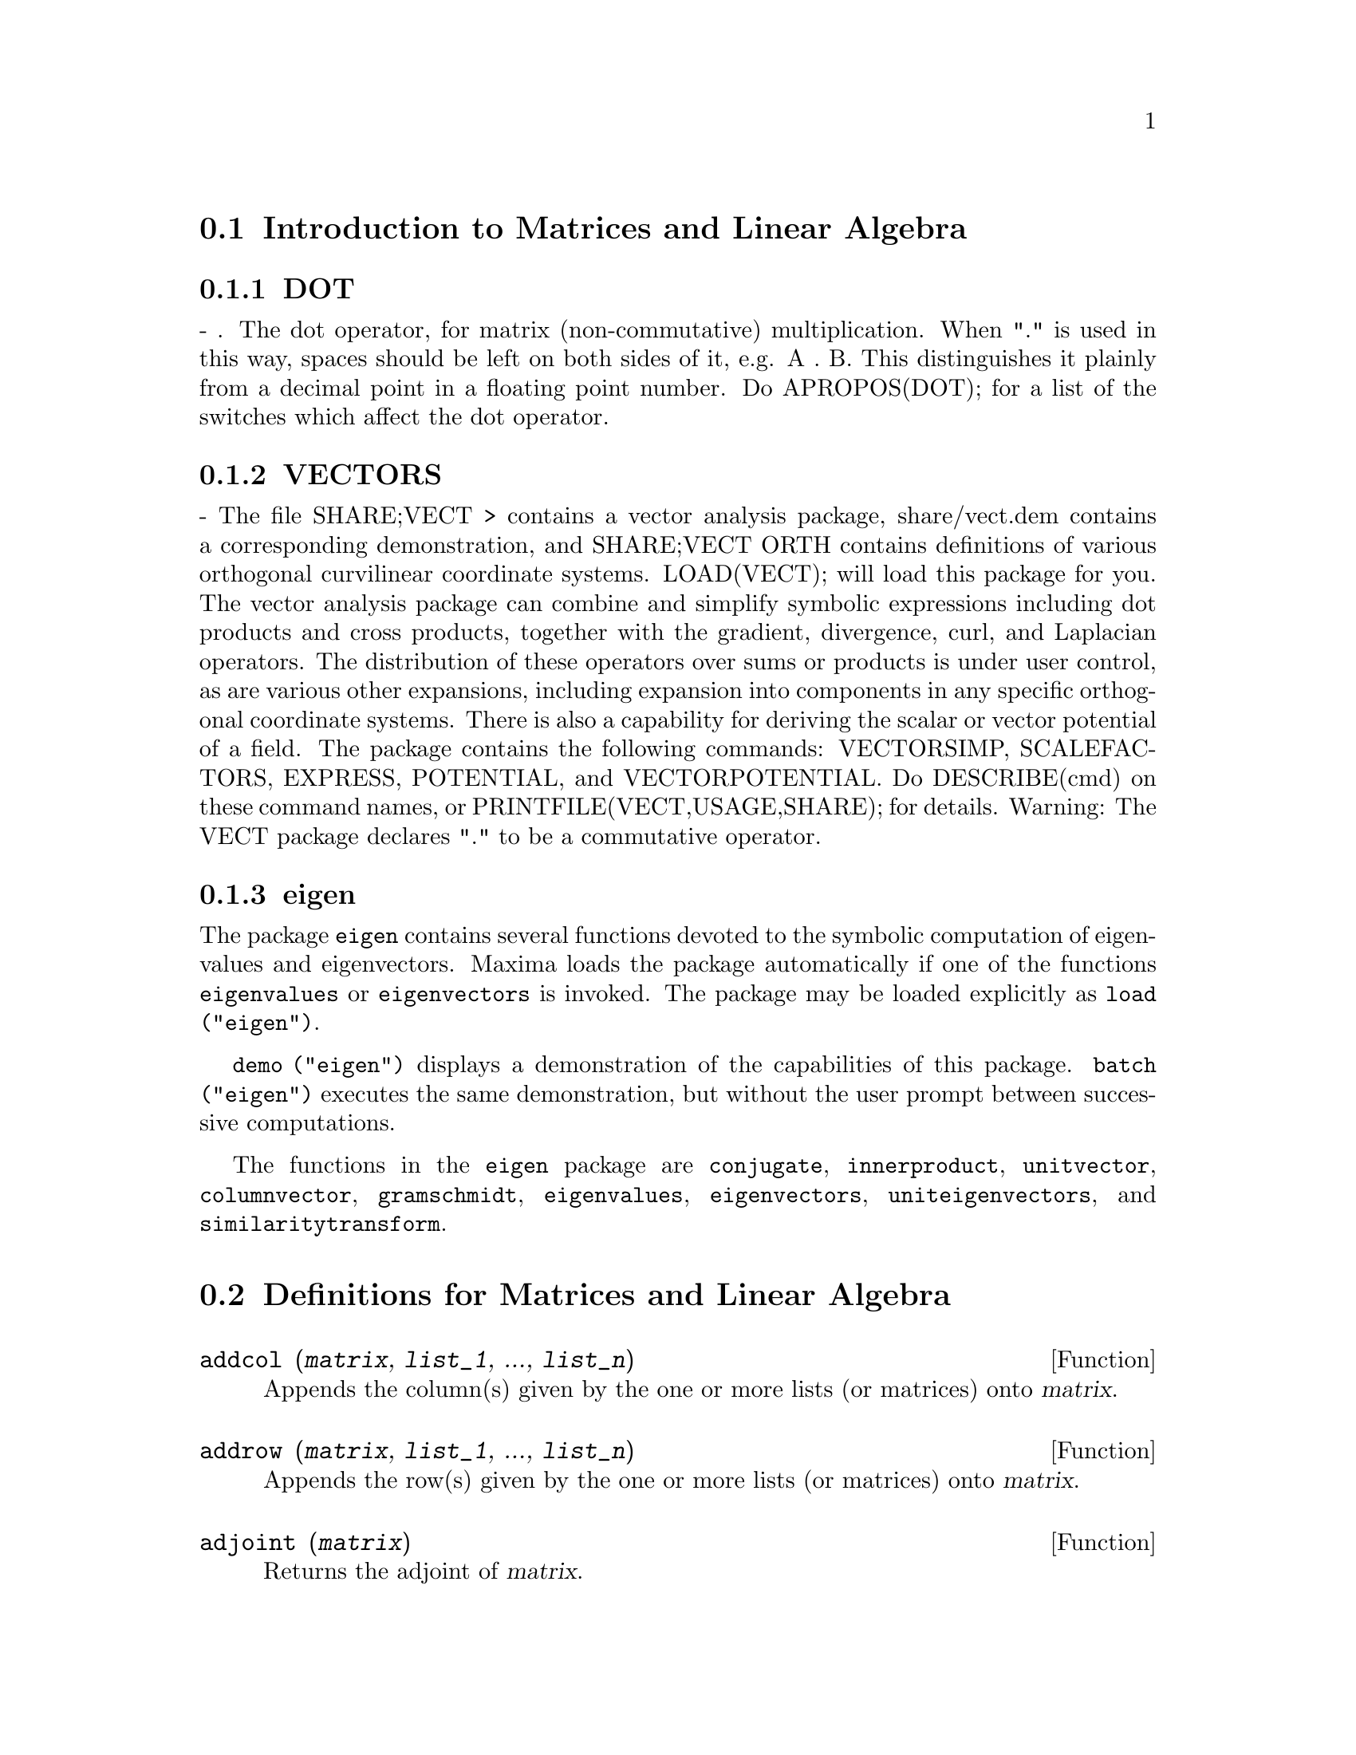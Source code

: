 @menu
* Introduction to Matrices and Linear Algebra::  
* Definitions for Matrices and Linear Algebra::  
@end menu

@node Introduction to Matrices and Linear Algebra, Definitions for Matrices and Linear Algebra, Matrices and Linear Algebra, Matrices and Linear Algebra
@section Introduction to Matrices and Linear Algebra

@menu
* DOT::                         
* VECTORS::                     
* eigen::
@end menu

@node DOT, VECTORS, Introduction to Matrices and Linear Algebra, Introduction to Matrices and Linear Algebra
@subsection DOT
 - . The dot operator, for matrix (non-commutative)
multiplication.  When "." is used in this way, spaces should be left
on both sides of it, e.g. A . B.  This distinguishes it plainly from a
decimal point in a floating point number.  Do APROPOS(DOT); for a list
of the switches which affect the dot operator.

@node VECTORS, eigen, DOT, Introduction to Matrices and Linear Algebra
@subsection VECTORS
 - The file SHARE;VECT > contains a vector analysis package,
share/vect.dem contains a corresponding demonstration, and SHARE;VECT
ORTH contains definitions of various orthogonal curvilinear coordinate
systems.  LOAD(VECT); will load this package for you.
The vector analysis package can combine and simplify symbolic 
expressions including dot products and cross products, together with
the gradient, divergence, curl, and Laplacian operators.  The
distribution of these operators over sums or products is under
user control, as are various other expansions, including expansion
into components in any specific orthogonal coordinate systems.
There is also a capability for deriving the scalar or vector potential
of a field.
The package contains the following commands: VECTORSIMP, SCALEFACTORS,
EXPRESS, POTENTIAL, and VECTORPOTENTIAL.  Do DESCRIBE(cmd) on these
command names, or PRINTFILE(VECT,USAGE,SHARE); for details.
Warning:  The VECT package declares "." to be a commutative operator.

@node eigen, , VECTORS, Introduction to Matrices and Linear Algebra
@subsection eigen

The package @code{eigen} contains several functions devoted to the
symbolic computation of eigenvalues and eigenvectors.
Maxima loads the package automatically if one of the functions
@code{eigenvalues} or @code{eigenvectors} is invoked.
The package may be loaded explicitly as @code{load ("eigen")}.

@code{demo ("eigen")} displays a demonstration of the capabilities
of this package.
@code{batch ("eigen")} executes the same demonstration,
but without the user prompt between successive computations.

The functions in the @code{eigen} package are
@code{conjugate}, @code{innerproduct}, @code{unitvector}, @code{columnvector},
@code{gramschmidt}, @code{eigenvalues}, @code{eigenvectors}, @code{uniteigenvectors},
and @code{similaritytransform}.

@c end concepts Matrices and Linear Algebra
@node Definitions for Matrices and Linear Algebra,  , Introduction to Matrices and Linear Algebra, Matrices and Linear Algebra
@section Definitions for Matrices and Linear Algebra

@c THROUGHOUT: SHOULD WE WRITE @var{matrix} FOR MATRIX ARGUMENT OR @var{m} AND REFER TO "a matrix @var{m}" ??
@c @var{matrix} PUTS MORE INFO INTO SYNOPSIS WHICH IS THE FIRST THING MANY PEOPLE LOOK AT
@defun addcol (@var{matrix}, @var{list_1}, ..., @var{list_n})
Appends the column(s) given by the one
or more lists (or matrices) onto @var{matrix}.

@end defun

@defun addrow (@var{matrix}, @var{list_1}, ..., @var{list_n})
Appends the row(s) given by the one or
more lists (or matrices) onto @var{matrix}.

@end defun

@defun adjoint (@var{matrix})
Returns the adjoint of @var{matrix}.

@end defun

@defun augcoefmatrix ([eqn_1, ...], [var_1, ...])
Returns the augmented coefficient
matrix for the variables @var{var_1}, ... of the system of linear equations
@var{eqn_1}, ....  This is the coefficient matrix with a column adjoined for
the constant terms in each equation (i.e. those not dependent upon
@var{var_1}, ...).

@example
(%i1) m: [2*x - (a - 1)*y = 5*b, c + b*y + a*x = 0]$
(%i2) augcoefmatrix (m, [x, y]);
                       [ 2  1 - a  - 5 b ]
(%o2)                  [                 ]
                       [ a    b      c   ]
@end example

@end defun

@defun charpoly (@var{matrix}, @var{var})
Returns the characteristic polynomial for @var{matrix}
with respect to @var{var}.  That is,
@code{determinant (@var{matrix} - diagmatrix (length (@var{matrix}), @var{var}))}.

@example
(%i1) a: matrix ([3, 1], [2, 4]);
                            [ 3  1 ]
(%o1)                       [      ]
                            [ 2  4 ]
(%i2) expand (charpoly (a, lambda));
                           2
(%o2)                lambda  - 7 lambda + 10
(%i3) (programmode: true, solve (%));
(%o3)               [lambda = 5, lambda = 2]
(%i4) matrix ([x1], [x2]);
                             [ x1 ]
(%o4)                        [    ]
                             [ x2 ]
(%i5) ev (a . % - lambda*%, %th(2)[1]);
                          [ x2 - 2 x1 ]
(%o5)                     [           ]
                          [ 2 x1 - x2 ]
(%i6) %[1, 1] = 0;
(%o6)                     x2 - 2 x1 = 0
(%i7) x2^2 + x1^2 = 1;
                            2     2
(%o7)                     x2  + x1  = 1
(%i8) solve ([%th(2), %], [x1, x2]);
                  1               2
(%o8) [[x1 = - -------, x2 = - -------], 
               sqrt(5)         sqrt(5)

                                             1             2
                                    [x1 = -------, x2 = -------]]
                                          sqrt(5)       sqrt(5)
@end example

@end defun

@defun coefmatrix ([@var{eqn_1}, ..., @var{eqn_m}], [@var{var_1}, ..., @var{var_n}])
Returns the coefficient matrix for the
variables @var{eqn_1}, ..., @var{eqn_m} of the system of linear equations 
@var{var_1}, ..., @var{var_n}.
@c AN EXAMPLE WOULD BE REALLY NICE HERE

@end defun

@defun col (@var{matrix}, @var{i})
Returns the @var{i}'th column of @var{matrix}.
The return value is a matrix.
@c EXAMPLE HERE

@end defun

@defun columnvector (@var{list})
@defunx covect (@var{list})
Returns a matrix of one column and @code{length (@var{list})} rows,
containing the elements of @var{list}.

@code{covect} is a synonym for @code{columnvector}.

@code{load ("eigen")} loads this function.

@c FOLLOWING COMMENT PRESERVED. WHAT DOES THIS MEAN ??
This is useful if you want to use parts of the outputs of
the functions in this package in matrix calculations.

Example:

@c HMM, SPURIOUS "redefining the Macsyma function".
@c LEAVE IT HERE SINCE THAT'S WHAT A USER ACTUALLY SEES.
@example
(%i1) load ("eigen")$
Warning - you are redefining the Macsyma function eigenvalues
Warning - you are redefining the Macsyma function eigenvectors
(%i2) columnvector ([aa, bb, cc, dd]);
                             [ aa ]
                             [    ]
                             [ bb ]
(%o2)                        [    ]
                             [ cc ]
                             [    ]
                             [ dd ]
@end example

@end defun

@defun conjugate (@var{x})
@defunx conj (@var{x})
Substitutes @code{-%i} for @code{%i} in @var{x}.
Depending on @var{x}, the result may be the complex conjugate of @var{x}.
@c THIS DEFN IS JUST BROKEN. SEE SF BUG # 1045514.

@code{conj} is a synonym for @code{conjugate}.

@code{load ("eigen")} loads this function.

@end defun

@defun copymatrix (@var{m})
Returns a copy of the matrix @var{m}.  This is the only way
to make a copy aside from copying @var{m} element by element.

Note that an assignment of one matrix to another, as in @code{m2: m1},
does not copy @code{m1}.
An assignment @code{m2 [i,j]: x} or @code{setelmx (x, i, j, m2} also modifies @code{m1 [i,j]}.
Creating a copy with @code{copymatrix} and then using assignment creates a separate, modified copy.

@c NEED EXAMPLE HERE
@end defun

@defun determinant (@var{m})
Computes the determinant of @var{m} by a method similar to
Gaussian elimination.

@c JUST HOW DOES ratmx AFFECT THE RESULT ??
The form of the result depends upon the setting
of the switch @code{ratmx}.

@c IS A SPARSE DETERMINANT SOMETHING OTHER THAN THE DETERMINANT OF A SPARSE MATRIX ??
There is a special routine for computing
sparse determinants which is called when the switches
@code{ratmx} and @code{sparse} are both @code{true}.

@c EXAMPLES NEEDED HERE
@end defun

@defvar detout
Default value: @code{false}

When @code{detout} is @code{true}, the determinant of a
matrix whose inverse is computed is factored out of the inverse.

For this switch to have an effect DOALLMXOPS and DOSCMXOPS should be
@code{false} (see their descriptions).  Alternatively this switch can be
given to EV which causes the other two to be set correctly.

Example:

@example
(%i1) m: matrix ([a, b], [c, d]);
                            [ a  b ]
(%o1)                       [      ]
                            [ c  d ]
(%i2) detout: true$
(%i3) doallmxops: false$
(%i4) doscmxops: false$
(%i5) invert (m);
                          [  d   - b ]
                          [          ]
                          [ - c   a  ]
(%o5)                     ------------
                           a d - b c
@end example
@c THERE'S MORE TO THIS STORY: detout: false$ invert (m); RETURNS THE SAME THING.
@c IT APPEARS THAT doallmxops IS CRUCIAL HERE.

@end defvar

@defun diagmatrix (@var{n}, @var{x})
Returns a diagonal matrix of size @var{n} by @var{n} with the
diagonal elements all equal to @var{x}.
@code{diagmatrix (@var{n}, 1)} returns an identity matrix (same as @code{ident (@var{n})}).

@var{n} must evaluate to an integer, otherwise @code{diagmatrix} complains with an error message.

@var{x} can be any kind of expression, including another matrix.
If @var{x} is a matrix, it is not copied; all diagonal elements refer to the same instance, @var{x}.

@c NEED EXAMPLE HERE
@end defun

@defvar doallmxops
Default value: @code{true}

When @code{doallmxops} is @code{true},
@c UMM, WHAT DOES THIS MEAN EXACTLY ??
all operations relating to matrices are carried out.
When it is @code{false} then the setting of the
individual @code{dot} switches govern which operations are performed.

@c NEED EXAMPLES HERE
@end defvar

@defvar domxexpt
Default value: @code{true}

When @code{domxexpt} is @code{true},
a matrix exponential, @code{exp (@var{m})} where @var{m} is a matrix,
is interpreted as a matrix with element @code{[i,j} equal to @code{exp (m[i,j])}.
Otherwise @code{exp (@var{m})} evaluates to @code{exp (@var{ev(m)}}.

@code{domxexpt}
affects all expressions of the form @code{@var{base}^@var{power}} where @var{base} is an
expression assumed scalar or constant, and @var{power} is a list or
matrix.

Example:

@example
(%i1) m: matrix ([1, %i], [a+b, %pi]);
                         [   1    %i  ]
(%o1)                    [            ]
                         [ b + a  %pi ]
(%i2) domxexpt: false$
(%i3) (1 - c)^m;
                             [   1    %i  ]
                             [            ]
                             [ b + a  %pi ]
(%o3)                 (1 - c)
(%i4) domxexpt: true$
(%i5) (1 - c)^m;
                  [                      %i  ]
                  [    1 - c      (1 - c)    ]
(%o5)             [                          ]
                  [        b + a         %pi ]
                  [ (1 - c)       (1 - c)    ]
@end example

@end defvar

@defvar domxmxops
Default value: @code{true}

When @code{domxmxops} is @code{true}, all matrix-matrix or
matrix-list operations are carried out (but not scalar-matrix
operations); if this switch is @code{false} such operations are not carried out.
@c IS THIS AN EVALUATION OR A SIMPLIFICATION FLAG ??

@c NEED EXAMPLE HERE
@end defvar

@defvar domxnctimes
Default value: @code{false}

When @code{domxnctimes} is @code{true}, non-commutative products of
matrices are carried out.
@c IS THIS AN EVALUATION OR A SIMPLIFICATION FLAG ??

@c NEED EXAMPLE HERE
@end defvar

@defvar dontfactor
Default value: []

@code{dontfactor} may be set to a list of variables with respect
to which factoring is not to occur.  (The list is initially empty.)
Factoring also will not take place with respect to any variables which
are less important, according the variable ordering assumed for canonical rational expression (CRE) form,
than those on the @code{dontfactor} list.

@end defvar

@defvar doscmxops
Default value: @code{false}

When @code{doscmxops} is @code{true}, scalar-matrix operations are
carried out.
@c IS THIS AN EVALUATION OR A SIMPLIFICATION FLAG ??

@c NEED EXAMPLE HERE
@end defvar

@defvar doscmxplus
Default value: @code{false}

When @code{doscmxplus} is @code{true}, scalar-matrix operations yield
a matrix result.  This switch is not subsumed under @code{doallmxops}.
@c IS THIS AN EVALUATION OR A SIMPLIFICATION FLAG ??

@c NEED EXAMPLE HERE
@end defvar

@defvar dot0nscsimp
Default value: @code{true}

@c WHAT DOES THIS MEAN EXACTLY ??
When @code{dot0nscsimp} is @code{true}, a non-commutative product of zero
and a nonscalar term is simplified to a commutative product.

@c NEED EXAMPLE HERE
@end defvar

@defvar dot0simp
Default value: @code{true}

@c WHAT DOES THIS MEAN EXACTLY ??
When @code{dot0simp} is @code{true},
a non-commutative product of zero and
a scalar term is simplified to a commutative product.

@c NEED EXAMPLE HERE
@end defvar

@defvar dot1simp
Default value: @code{true}

@c WHAT DOES THIS MEAN EXACTLY ??
When @code{dot1simp} is @code{true},
a non-commutative product of one and
another term is simplified to a commutative product.

@c NEED EXAMPLE HERE
@end defvar

@defvar dotassoc
Default value: @code{true}

When @code{dotassoc} is @code{true}, an expression @code{(A.B).C} simplifies to
@code{A.(B.C)}.
@c "." MEANS NONCOMMUTATIVE MULTIPLICATION RIGHT ??

@c NEED EXAMPLE HERE
@end defvar

@defvar dotconstrules
Default value: @code{true}

When @code{dotconstrules} is @code{true}, a non-commutative product of a
constant and another term is simplified to a commutative product.
@c TERMINOLOGY: (1) SWITCH/FLAG/SOME OTHER TERM ?? (2) ASSIGN/SET/TURN ON/SOME OTHER TERM ??
Turning on this flag effectively turns on @code{dot0simp}, @code{dot0nscsimp}, and
@code{dot1simp} as well.

@c NEED EXAMPLE HERE
@end defvar

@defvar dotdistrib
Default value: @code{false}

When @code{dotdistrib} is @code{true}, an expression @code{A.(B + C)} simplifies to @code{A.B + A.C}.

@c NEED EXAMPLE HERE
@end defvar

@defvar dotexptsimp
Default value: @code{true}

When @code{dotexptsimp} is @code{true}, an expression @code{A.A} simplifies to @code{A^^2}.

@c NEED EXAMPLE HERE
@end defvar

@defvar dotident
Default value: 1

@code{dotident} is the value returned by @code{X^^0}.
@c "RETURNED" ?? IS THIS A SIMPLIFICATION OR AN EVALUATION ??

@c NEED EXAMPLE HERE
@end defvar

@defvar dotscrules
Default value: @code{false}

When @code{dotscrules} is @code{true}, an expression @code{A.SC} or @code{SC.A} simplifies
to @code{SC*A} and @code{A.(SC*B)} simplifies to @code{SC*(A.B)}.
@c HMM, DOES "SC" MEAN "SCALAR" HERE ?? CLARIFY

@c NEED EXAMPLE HERE
@end defvar

@defun echelon (@var{m})
Returns the echelon form of the matrix @code{m}.  The echelon form is computed from @var{m}
by elementary row operations such that the first
non-zero element in each row in the resulting matrix is a one and the
column elements under the first one in each row are all zero.

@example
(%i1) m: matrix ([2, 1-a, -5*b], [a, b, c]);
                       [ 2  1 - a  - 5 b ]
(%o1)                  [                 ]
                       [ a    b      c   ]
(%i2) echelon (m);
                  [      a - 1       5 b     ]
                  [ 1  - -----     - ---     ]
                  [        2          2      ]
(%o2)/R/          [                          ]
                  [             2 c + 5 a b  ]
                  [ 0     1     ------------ ]
                  [                    2     ]
                  [             2 b + a  - a ]
@end example

@end defun

@defun eigenvalues (@var{m})
@defunx eivals (@var{m})
@c eigen.mac IS AUTOLOADED IF eigenvalues OR eigenvectors IS REFERENCED; EXTEND THAT TO ALL FUNCTIONS ??
@c EACH FUNCTION INTENDED FOR EXTERNAL USE SHOULD HAVE ITS OWN DOCUMENTATION ITEM
Returns a list of two lists containing the eigenvalues of the matrix @var{m}.
The first sublist of the return value is the list of eigenvalues of the
matrix, and the second sublist is the list of the
multiplicities of the eigenvalues in the corresponding order.

@code{eivals} is a synonym for @code{eigenvalues}.

@code{eigenvalues} calls the function @code{solve} to find the roots of the
characteristic polynomial of the matrix.
Sometimes @code{solve} may not be able to find the roots of the polynomial;
in that case some other functions in this
package (except @code{conjugate}, @code{innerproduct}, @code{unitvector}, @code{columnvector} and
@code{gramschmidt}) will not work.
@c WHICH ONES ARE THE FUNCTIONS WHICH DON'T WORK ??
@c ACTUALLY IT'S MORE IMPORTANT TO LIST THE ONES WHICH DON'T WORK HERE
@c WHAT DOES "will not work" MEAN, ANYWAY ??

In some cases the eigenvalues found by @code{solve} may be complicated expressions.
(This may happen when @code{solve} returns a not-so-obviously real expression
for an eigenvalue which is known to be real.)
It may be possible to simplify the eigenvalues using some other functions.
@c WHAT ARE THOSE OTHER FUNCTIONS ??

The package @code{eigen.mac} is loaded automatically when
@code{eigenvalues} or @code{eigenvectors} is referenced.
If @code{eigen.mac} is not already loaded,
@code{load ("eigen")} loads it.
After loading, all functions and variables in the package are available.
@c REFER TO OVERVIEW OF PACKAGE (INCLUDING LIST OF FUNCTIONS) HERE

@c NEED EXAMPLES HERE
@end defun

@defun eigenvectors (@var{m})
@defunx eivects (@var{m})
takes a matrix @var{m} as its argument and returns a list
of lists the first sublist of which is the output of @code{eigenvalues}
and the other sublists of which are the eigenvectors of the
matrix corresponding to those eigenvalues respectively.
The calculated eigenvectors and the unit eigenvectors of the matrix are the
right eigenvectors and the right unit eigenvectors respectively.

@code{eivects} is a synonym for @code{eigenvectors}.

The package @code{eigen.mac} is loaded automatically when
@code{eigenvalues} or @code{eigenvectors} is referenced.
If @code{eigen.mac} is not already loaded,
@code{load ("eigen")} loads it.
After loading, all functions and variables in the package are available.

The flags that affect this function are:

@code{nondiagonalizable} is set to @code{true} or @code{false} depending on
whether the matrix is nondiagonalizable or diagonalizable after
@code{eigenvectors} returns.

@code{hermitianmatrix} when @code{true}, causes the degenerate
eigenvectors of the Hermitian matrix to be orthogonalized using the
Gram-Schmidt algorithm.

@code{knowneigvals} when @code{true} causes the @code{eigen} package to assume the
eigenvalues of the matrix are known to the user and stored under the
global name @code{listeigvals}.  @code{listeigvals} should be set to a list similar
to the output @code{eigenvalues}.

The function @code{algsys} is used here to solve for the eigenvectors. Sometimes if the
eigenvalues are messy, @code{algsys} may not be able to find a solution.
In some cases, it may be possible to simplify the eigenvalues by
first finding them using @code{eigenvalues} command and then using other functions
to reduce them to something simpler.
Following simplification, @code{eigenvectors} can be called again
with the @code{knowneigvals} flag set to @code{true}.

@end defun

@defun ematrix (@var{m}, @var{n}, @var{x}, @var{i}, @var{j})
Returns an @var{m} by @var{n} matrix, all elements of which
are zero except for the @code{[@var{i}, @var{j}]} element which is @var{x}.
@c WOW, THAT SEEMS PRETTY SPECIALIZED ...

@end defun

@defun entermatrix (@var{m}, @var{n})
Returns an @var{m} by @var{n} matrix, reading the elements interactively.

If @var{n} is equal to @var{m},
Maxima prompts for the type of the matrix (diagonal, symmetric, antisymmetric, or general)
and for each element.
Each response is terminated by a semicolon @code{;} or dollar sign @code{$}.

If @var{n} is not equal to @var{m},
Maxima prompts for each element.

The elements may be any expressions, which are evaluated.
@code{entermatrix} evaluates its arguments.

@example
(%i1) n: 3$
(%i2) m: entermatrix (n, n)$

Is the matrix  1. Diagonal  2. Symmetric  3. Antisymmetric  4. General
Answer 1, 2, 3 or 4 : 
1$
Row 1 Column 1: 
(a+b)^n$
Row 2 Column 2: 
(a+b)^(n+1)$
Row 3 Column 3: 
(a+b)^(n+2)$

Matrix entered.
(%i3) m;
                [        3                     ]
                [ (b + a)      0         0     ]
                [                              ]
(%o3)           [                  4           ]
                [    0      (b + a)      0     ]
                [                              ]
                [                            5 ]
                [    0         0      (b + a)  ]
@end example

@end defun

@defun genmatrix (@var{a}, @var{i_2}, @var{j_2}, @var{i_1}, @var{j_1})
@defunx genmatrix (@var{a}, @var{i_2}, @var{j_2}, @var{i_1})
@defunx genmatrix (@var{a}, @var{i_2}, @var{j_2})
Returns a matrix generated from @var{a},
taking element @code{@var{a}[@var{i_1},@var{j_1}]}
as the upper-left element and @code{@var{a}[@var{i_2},@var{j_2}]}
as the lower-right element of the matrix.
Here @var{a} is an array (created by @code{array} but not by @code{make_array})
or an array function. 
(An array function is created like other functions with @code{:=} or @code{define},
but arguments are enclosed in square brackets instead of parentheses.)

If @var{j_1} is omitted, it is assumed equal to @var{i_1}.
If both @var{j_1} and @var{i_1} are omitted, both are assumed equal to 1.

If a selected element @code{i,j} of the array is undefined,
the matrix will contain a symbolic element @code{@var{a}[i,j]}.

@example
(%i1) h[i,j] := 1/(i+j-1)$
(%i2) genmatrix (h, 3, 3);
                           [    1  1 ]
                           [ 1  -  - ]
                           [    2  3 ]
                           [         ]
                           [ 1  1  1 ]
(%o2)                      [ -  -  - ]
                           [ 2  3  4 ]
                           [         ]
                           [ 1  1  1 ]
                           [ -  -  - ]
                           [ 3  4  5 ]
(%i3) array (a, fixnum, 2, 2)$
(%i4) a[1,1]: %e$
(%i5) a[2,2]: %pi$
(%i6) kill (a[1,2], a[2,1])$
(%i7) genmatrix (a, 2, 2);
                        [  %e    a     ]
                        [         1, 2 ]
(%o7)                   [              ]
                        [ a       %pi  ]
                        [  2, 1        ]
@end example

@end defun

@defun gramschmidt (@var{x})
@defunx gschmit (@var{x})
Carries out the Gram-Schmidt orthogonalization algorithm on @var{x},
which is either a matrix or a list of lists.
@var{x} is not modified by @code{gramschmidt}.

If @var{x} is a matrix, the algorithm is applied to the rows of @var{x}.
If @var{x} is a list of lists, the algorithm is applied to the sublists,
which must have equal numbers of elements.
In either case,
the return value is a list of lists, the sublists of which are orthogonal
and span the same space as @var{x}.
If the dimension of the span of @var{x} is less than the number of rows or sublists,
some sublists of the return value are zero.

@code{factor} is called at each stage of the algorithm to simplify intermediate results.
As a consequence, the return value may contain factored integers.

@code{gschmit} (note spelling) is a synonym for @code{gramschmidt}.

@code{load ("eigen")} loads this function.

Example:

@example
(%i1) load ("eigen")$
Warning - you are redefining the Macsyma function eigenvalues
Warning - you are redefining the Macsyma function eigenvectors
(%i2) x: matrix ([1, 2, 3], [9, 18, 30], [12, 48, 60]);
                         [ 1   2   3  ]
                         [            ]
(%o2)                    [ 9   18  30 ]
                         [            ]
                         [ 12  48  60 ]
(%i3) y: gramschmidt (x);
                       2      2            4     3
                      3      3   3 5      2  3  2  3
(%o3)  [[1, 2, 3], [- ---, - --, ---], [- ----, ----, 0]]
                      2 7    7   2 7       5     5
(%i4) i: innerproduct$
(%i5) [i (y[1], y[2]), i (y[2], y[3]), i (y[3], y[1])];
(%o5)                       [0, 0, 0]
@end example

@end defun

@defun hach (@var{a}, @var{b}, @var{m}, @var{n}, @var{l})
@code{hach} is an implementation of Hacijan's linear programming algorithm.

@code{load ("kach")} loads this function.
@code{demo ("kach")} executes a demonstration of this function.
@c ACTUALLY BOTH kach.mac AND kach.dem APPEAR TO BE BROKEN AT THE MOMENT
@c DUNNO WHAT WE SHOULD DO ABOUT THAT HERE

@end defun

@defun ident (@var{n})
Returns an @var{n} by @var{n} identity matrix.

@end defun

@defun innerproduct (@var{x}, @var{y})
@defunx inprod (@var{x}, @var{y})
Returns the inner product (also called the scalar product) of @var{x} and @var{y},
which are lists of equal length, or both 1-column or 1-row matrices of equal length.
The return value is @code{conjugate (x) . y},
where @code{.} is the noncommutative multiplication operator.

@code{load ("eigen")} loads this function.

@code{inprod} is a synonym for @code{innerproduct}.

@c NEED EXAMPLE HERE
@end defun

@c THIS DESCRIPTION NEEDS WORK
@defun invert (@var{m})
Returns the inverse of the matrix @var{m}.
The inverse is computed by the adjoint method.

This allows a user to compute the inverse of a matrix with
bfloat entries or polynomials with floating pt. coefficients without
converting to cre-form.

Cofactors are computed by the @code{determinant} function,
so if @code{ratmx} is @code{false} the inverse is computed
without changing the representation of the elements.

The current
implementation is inefficient for matrices of high order.

When @code{detout} is @code{true}, the determinant is factored out of the
inverse.

The elements of the inverse are not automatically expanded.
If @var{m} has polynomial elements, better appearing output can be
generated by @code{expand (invert (m)), detout}.
If it is desirable to then
divide through by the determinant this can be accomplished by @code{xthru (%)}
or alternatively from scratch by

@example
expand (adjoint (m)) / expand (determinant (m))
invert (m) := adjoint (m) / determinant (m)
@end example

See @code{^^} (noncommutative exponent) for another method of inverting a matrix.

@c NEED EXAMPLE HERE
@end defun

@defvar lmxchar
Default value: @code{[}

@code{lmxchar} is the character displayed as the left
delimiter of a matrix.
See also @code{rmxchar}.

Example:

@example
(%i1) lmxchar: "|"$
(%i2) matrix ([a, b, c], [d, e, f], [g, h, i]);
                           | a  b  c ]
                           |         ]
(%o2)                      | d  e  f ]
                           |         ]
                           | g  h  i ]
@end example

@end defvar

@defun matrix (@var{row_1}, ..., @var{row_n})
Returns a rectangular matrix which has the rows @var{row_1}, ..., @var{row_n}.
Each row is a list of expressions.
All rows must be the same length.

The operations @code{+} (addition), @code{-} (subtraction), @code{*} (multiplication),
and @code{/} (division), are carried out element by element
when the operands are two matrices, a scalar and a matrix, or a matrix and a scalar.
The operation @code{^} (exponentiation, equivalently @code{**})
is carried out element by element 
if the operands are a scalar and a matrix or a matrix and a scalar,
but not if the operands are two matrices.
@c WHAT DOES THIS NEXT PHRASE MEAN EXACTLY ??
All operations are normally carried out in full,
including @code{.} (noncommutative multiplication).

Matrix multiplication is represented by the noncommutative multiplication operator @code{.}.
The corresponding noncommutative exponentiation operator is @code{^^}.
For a matrix @code{@var{A}}, @code{@var{A}.@var{A} = @var{A}^^2} and
@code{@var{A}^^-1} is the inverse of @var{A}, if it exists.

There are switches for controlling simplification of expressions
involving dot and matrix-list operations.
These are
@code{doallmxops}, @code{domxexpt}
@code{domxmxops}, @code{doscmxops}, and @code{doscmxplus}.
@c CHECK -- WE PROBABLY WANT EXHAUSTIVE LIST HERE

There are additional options which are related to matrices. These are:
@code{lmxchar}, @code{rmxchar}, @code{ratmx}, @code{listarith}, @code{detout},
@code{scalarmatrix},
and @code{sparse}.
@c CHECK -- WE PROBABLY WANT EXHAUSTIVE LIST HERE

There are a number of
functions which take matrices as arguments or yield matrices as return values.
See @code{eigenvalues}, @code{eigenvectors},
@code{determinant},
@code{charpoly}, @code{genmatrix}, @code{addcol}, @code{addrow}, 
@code{copymatrix}, @code{transpose}, @code{echelon},
and @code{rank}.
@c CHECK -- WE PROBABLY WANT EXHAUSTIVE LIST HERE

Examples:

@itemize @bullet
@item
Construction of matrices from lists.
@end itemize
@example
(%i1) x: matrix ([17, 3], [-8, 11]);
                           [ 17   3  ]
(%o1)                      [         ]
                           [ - 8  11 ]
(%i2) y: matrix ([%pi, %e], [a, b]);
                           [ %pi  %e ]
(%o2)                      [         ]
                           [  a   b  ]
@end example
@itemize @bullet
@item
Addition, element by element.
@end itemize
@example
(%i3) x + y;
                      [ %pi + 17  %e + 3 ]
(%o3)                 [                  ]
                      [  a - 8    b + 11 ]
@end example
@itemize @bullet
@item
Subtraction, element by element.
@end itemize
@example
(%i4) x - y;
                      [ 17 - %pi  3 - %e ]
(%o4)                 [                  ]
                      [ - a - 8   11 - b ]
@end example
@itemize @bullet
@item
Multiplication, element by element.
@end itemize
@example
(%i5) x * y;
                        [ 17 %pi  3 %e ]
(%o5)                   [              ]
                        [ - 8 a   11 b ]
@end example
@itemize @bullet
@item
Division, element by element.
@end itemize
@example
(%i6) x / y;
                        [ 17       - 1 ]
                        [ ---  3 %e    ]
                        [ %pi          ]
(%o6)                   [              ]
                        [   8    11    ]
                        [ - -    --    ]
                        [   a    b     ]
@end example
@itemize @bullet
@item
Matrix to a scalar exponent, element by element.
@end itemize
@example
(%i7) x ^ 3;
                         [ 4913    27  ]
(%o7)                    [             ]
                         [ - 512  1331 ]
@end example
@itemize @bullet
@item
Scalar base to a matrix exponent, element by element.
@end itemize
@example
(%i8) exp(y); 
                         [   %pi    %e ]
                         [ %e     %e   ]
(%o8)                    [             ]
                         [    a     b  ]
                         [  %e    %e   ]
@end example
@itemize @bullet
@item
Matrix base to a matrix exponent. This is not carried out element by element.
@c WHAT IS THIS ??
@end itemize
@example
(%i9) x ^ y;
                                [ %pi  %e ]
                                [         ]
                                [  a   b  ]
                     [ 17   3  ]
(%o9)                [         ]
                     [ - 8  11 ]
@end example
@itemize @bullet
@item
Noncommutative matrix multiplication.
@end itemize
@example
(%i10) x . y;
                  [ 3 a + 17 %pi  3 b + 17 %e ]
(%o10)            [                           ]
                  [ 11 a - 8 %pi  11 b - 8 %e ]
(%i11) y . x;
                [ 17 %pi - 8 %e  3 %pi + 11 %e ]
(%o11)          [                              ]
                [  17 a - 8 b     11 b + 3 a   ]
@end example
@itemize @bullet
@item
Noncommutative matrix exponentiation.
A scalar base @code{b} to a matrix power @code{m}
is carried out element by element and so @code{b^^m} is the same as @code{b^m}.
@end itemize
@example
(%i12) x ^^ 3;
                        [  3833   1719 ]
(%o12)                  [              ]
                        [ - 4584  395  ]
(%i13) %e ^^ y;
                         [   %pi    %e ]
                         [ %e     %e   ]
(%o13)                   [             ]
                         [    a     b  ]
                         [  %e    %e   ]
@end example
@itemize @bullet
@item
A matrix raised to a -1 exponent with noncommutative exponentiation is the matrix inverse,
if it exists.
@end itemize
@example
(%i14) x ^^ -1;
                         [ 11      3  ]
                         [ ---  - --- ]
                         [ 211    211 ]
(%o14)                   [            ]
                         [  8    17   ]
                         [ ---   ---  ]
                         [ 211   211  ]
(%i15) x . (x ^^ -1);
                            [ 1  0 ]
(%o15)                      [      ]
                            [ 0  1 ]
@end example

@end defun

@defun matrixmap (fn, m)
will map the function fn onto each element of the
matrix M.

@end defun

@defun matrixp (exp)
is @code{true} if exp is a matrix else @code{false}.

@end defun

@defvar matrix_element_add
 default: [+] - May be set to "?"; may also be the
name of a function, or a LAMBDA expression.  In this way, a rich
variety of algebraic structures may be simulated.  For more details,
do DEMO("matrix.dem1"); and DEMO("matrix.dem2");.

@end defvar

@defvar matrix_element_mult
 default: [*] - May be set to "."; may also be the
name of a function, or a LAMBDA expression.  In this way, a rich
variety of algebraic structures may be simulated.  For more details,
do DEMO("matrix.dem1"); and DEMO("matrix.dem2");

@end defvar

@defvar matrix_element_transpose
 default: @code{false} - Other useful settings are
TRANSPOSE and NONSCALARS; may also be the name of a function, or a
LAMBDA expression.  In this way, a rich variety of algebraic
structures may be simulated.  For more details, do
DEMO("matrix.dem1"); and DEMO("matrix.dem2");.

@end defvar

@defun mattrace (m)
computes the trace [sum of the elements on the main diagonal] of
the square matrix M.  It is used by NCHARPOLY, an alternative to Maxima's
CHARPOLY.  It is used by doing LOADFILE("nchrpl");

@end defun

@defun minor (m, i, j)
computes the i,j minor of the matrix M.  That is, M
with row i and column j removed.

@end defun

@defun ncexpt (a,b)
if an (non-commutative) exponential expression is too
wide to be displayed as A^^B it will appear as NCEXPT(A,B).

@end defun

@defun ncharpoly (m,var)
finds the characteristic polynomial of the matrix M
with respect to var.  This is an alternative to Maxima's CHARPOLY.
NCHARPOLY works by computing traces of powers of the given matrix,
which are known to be equal to sums of powers of the roots of the
characteristic polynomial.  From these quantities the symmetric
functions of the roots can be calculated, which are nothing more than
the coefficients of the characteristic polynomial.  CHARPOLY works by
forming the determinant of VAR * IDENT [N] - A.  Thus NCHARPOLY wins,
for example, in the case of large dense matrices filled with integers,
since it avoids polynomial arithmetic altogether.  It may be used by
doing LOADFILE("nchrpl");

@end defun

@defun newdet (m,n)
also computes the determinant of M but uses the
Johnson-Gentleman tree minor algorithm.  M may be the name of a
matrix or array.  The argument n is the order; it is optional if M is
a matrix.

@end defun

@defvr declaration nonscalar
 - makes ai behave as does a list or matrix with respect to
the dot operator.

@end defvr

@defun nonscalarp (exp)
is @code{true} if exp is a non-scalar, i.e.  it contains
atoms declared as non-scalars, lists, or matrices.

@end defun

@defun permanent (m,n)
computes the permanent of the matrix M.  A permanent
is like a determinant but with no sign changes.

@end defun

@defun rank (m)
computes the rank of the matrix M.  That is, the order of the
largest non-singular subdeterminant of M.  Caveat: RANK may return the
wrong answer if it cannot determine that a matrix element that is
equivalent to zero is indeed so.

@end defun

@defvar ratmx
 default: @code{false} - if @code{false} will cause determinant and matrix
addition, subtraction, and multiplication to be performed in the
representation of the matrix elements and will cause the result of
matrix inversion to be left in general representation.  If it is @code{true},
the 4 operations mentioned above will be performed in CRE form and the
result of matrix inverse will be in CRE form.  Note that this may
cause the elements to be expanded (depending on the setting of RATFAC)
which might not always be desired.

@end defvar

@defun row (m, i)
gives a matrix of the ith row of matrix M.

@end defun

@defvar scalarmatrixp
 default: @code{true} - if @code{true}, then whenever a 1 x 1 matrix
is produced as a result of computing the dot product of matrices it
will be converted to a scalar, namely the only element of the matrix.
If set to ALL, then this conversion occurs whenever a 1 x 1 matrix is
simplified.  If set to @code{false}, no conversion will be done.

@end defvar

@c MOVED scalefactors HERE FROM Miscellaneous.texi, SEEMS MORE AT HOME HERE
@defun scalefactors (coordinatetransform)
Here coordinatetransform
evaluates to the form [[expression1, expression2, ...],
indeterminate1, indeterminat2, ...], where indeterminate1,
indeterminate2, etc. are the curvilinear coordinate variables and
where a set of rectangular Cartesian components is given in terms of
the curvilinear coordinates by [expression1, expression2, ...].
@code{coordinates} is set to the vector [indeterminate1, indeterminate2,...],
and @code{dimension} is set to the length of this vector.  SF[1], SF[2],
..., SF[DIMENSION] are set to the coordinate scale factors, and @code{sfprod}
is set to the product of these scale factors.  Initially, @code{coordinates}
is [X, Y, Z], @code{dimension} is 3, and SF[1]=SF[2]=SF[3]=SFPROD=1,
corresponding to 3-dimensional rectangular Cartesian coordinates.
To expand an expression into physical components in the current
coordinate system, there is a function with usage of the form

@end defun

@defun setelmx (x, i, j, m)
changes the i,j element of M to x.  The altered
matrix is returned as the value.  The notation M[i,j]:x may also be
used, altering M in a similar manner, but returning x as the value.

@end defun

@defun similaritytransform (mat)
@defunx simtran (mat)
a function in the EIGEN package.  Do
LOAD(EIGEN) to use it.  SIMILARITYTRANSFORM takes a MATRIX as its
argument and returns a list which is the output of the
UNITEIGENVECTORS command.  In addition if the flag NONDIAGONALIZABLE
is @code{false} two global matrices LEFTMATRIX and RIGHTMATRIX will be
generated.  These matrices have the property that
LEFTMATRIX.MAT.RIGHTMATRIX is a diagonal matrix with the eigenvalues
of MAT on the diagonal.  If NONDIAGONALIZABLE is @code{true} these two
matrices will not be generated.  If the flag HERMITIANMATRIX is @code{true}
then LEFTMATRIX is the complex conjugate of the transpose of
RIGHTMATRIX.  Otherwise LEFTMATRIX is the inverse of RIGHTMATRIX.
RIGHTMATRIX is the matrix the columns of which are the unit
eigenvectors of MAT.  The other flags (see DESCRIBE(EIGENVALUES); and
DESCRIBE(EIGENVECTORS);) have the same effects since
SIMILARITYTRANSFORM calls the other functions in the package in order
to be able to form RIGHTMATRIX.

@code{simtran} is a synonym for @code{similaritytransform}.

@end defun

@defvar sparse
 default: @code{false} - if @code{true} and if RATMX:TRUE then DETERMINANT
will use special routines for computing sparse determinants.

@end defvar

@defun submatrix (m1, ..., m, n1, ...)
creates a new matrix composed of the
matrix M with rows mi deleted, and columns ni deleted.

@end defun

@defun transpose (m)
produces the transpose of the matrix M.

@end defun

@defun triangularize (m)
produces the upper triangular form of the matrix M
which needn't be square.

@end defun

@defun uniteigenvectors (mat)
@defunx ueivects (mat)
a function in the EIGEN package.  Do
LOAD(EIGEN) to use it.  UNITEIGENVECTORS takes a MATRIX as its
argument and returns a list of lists the first sublist of which is the
output of the EIGENVALUES command and the other sublists of which are
the unit eigenvectors of the matrix corresponding to those eigenvalues
respectively.  The flags mentioned in the description of the
EIGENVECTORS command have the same effects in this one as well.  In
addition there is a flag which may be useful :
KNOWNEIGVECTS - If set to @code{true} the EIGEN package will assume
that the eigenvectors of the matrix are known to the user and are
stored under the global name LISTEIGVECTS.  LISTEIGVECTS should be set
to a list similar to the output of the EIGENVECTORS command.  (If
KNOWNEIGVECTS is set to @code{true} and the list of eigenvectors is given the
setting of the flag NONDIAGONALIZABLE may not be correct.  If that is
the case please set it to the correct value.  The author assumes that
the user knows what he is doing and will not try to diagonalize a
matrix the eigenvectors of which do not span the vector space of the
appropriate dimension...)

@code{ueivects} is a synonym for @code{uniteigenvectors}.

@end defun

@defun unitvector (x)
@defunx uvect (x)
a function in the EIGEN package.  Do LOAD(EIGEN) to
use it.  UNITVECTOR takes a LIST as its argument and returns a unit
list.  (i.e. a list with unit magnitude).

@code{uvect} is a synonym for @code{unitvector}.

@end defun

@defun vectorsimp (vectorexpression)
This function employs additional
simplifications, together with various optional
expansions according to the settings of the following global flags:

@example
EXPANDALL, EXPANDDOT, EXPANDDOTPLUS, EXPANDCROSS, EXPANDCROSSPLUS,
EXPANDCROSSCROSS, EXPANDGRAD, EXPANDGRADPLUS, EXPANDGRADPROD,
EXPANDDIV, EXPANDDIVPLUS, EXPANDDIVPROD, EXPANDCURL, EXPANDCURLPLUS,
EXPANDCURLCURL, EXPANDLAPLACIAN, EXPANDLAPLACIANPLUS,
EXPANDLAPLACIANPROD.
@end example

All these flags have default value @code{false}. The PLUS suffix refers to
employing additivity or distributivity.  The PROD suffix refers to the
expansion for an operand that is any kind of product.
EXPANDCROSSCROSS refers to replacing p~(q~r) with (p.r)*q-(p.q)*r, and
EXPANDCURLCURL refers to replacing CURL CURL p with GRAD DIV p + DIV
GRAD p.  EXPANDCROSS:TRUE has the same effect as
EXPANDCROSSPLUS:EXPANDCROSSCROSS:TRUE, etc.  Two other flags,
EXPANDPLUS and EXPANDPROD, have the same effect as setting all
similarly suffixed flags true.  When @code{true}, another flag named
EXPANDLAPLACIANTODIVGRAD, replaces the LAPLACIAN operator with the
composition DIV GRAD.  All of these flags are initially @code{false}.  For
convenience, all of these flags have been declared EVFLAG.
For orthogonal curvilinear coordinates, the global variables
COORDINATES[[X,Y,Z]], DIMENSION[3], SF[[1,1,1]], and SFPROD[1] are set
by the function invocation

@end defun

@defvar vect_cross
 default:@code{false} - If @code{true} allows DIFF(X~Y,T) to work where
~ is defined in SHARE;VECT (where VECT_CROSS is set to @code{true}, anyway.)

@end defvar

@defun zeromatrix (m,n)
takes integers m,n as arguments and returns an m by
n matrix of 0's.

@end defun

@defvr {special symbol} "["
  - [ and ] are the characters which Maxima uses to delimit a
list.
@end defvr
